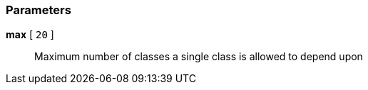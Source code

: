 === Parameters

*max* [ `+20+` ]::
  Maximum number of classes a single class is allowed to depend upon

